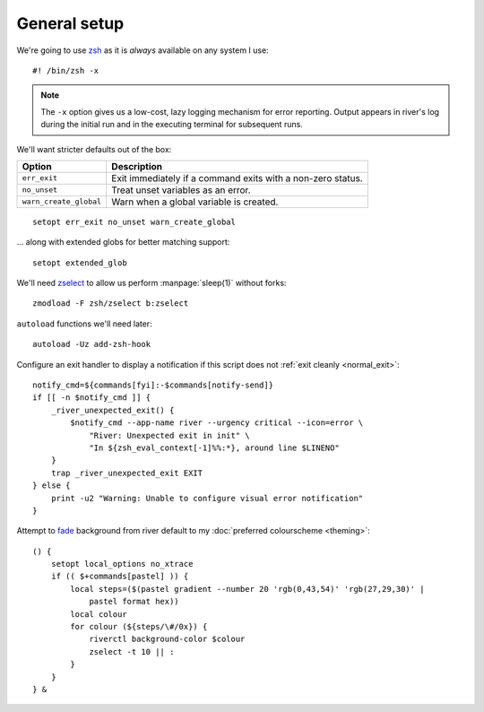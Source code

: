 General setup
-------------

We're going to use zsh_ as it is *always* available on any system I use::

    #! /bin/zsh -x

.. note::

    The ``-x`` option gives us a low-cost, lazy logging mechanism for error
    reporting.  Output appears in river's log during the initial run and in the
    executing terminal for subsequent runs.

We'll want stricter defaults out of the box:

=======================  ===================================================
Option                   Description
=======================  ===================================================
``err_exit``             Exit immediately if a command exits with a non-zero
                         status.
``no_unset``             Treat unset variables as an error.
``warn_create_global``   Warn when a global variable is created.
=======================  ===================================================

::

    setopt err_exit no_unset warn_create_global

.. _extended_glob:

… along with extended globs for better matching support::

    setopt extended_glob

We'll need zselect_ to allow us perform :manpage:`sleep(1)` without forks::

    zmodload -F zsh/zselect b:zselect

.. _add_zsh_hook:

``autoload`` functions we'll need later::

    autoload -Uz add-zsh-hook

.. _exit_trap:

Configure an exit handler to display a notification if this script does not
:ref:`exit cleanly <normal_exit>`::

    notify_cmd=${commands[fyi]:-$commands[notify-send]}
    if [[ -n $notify_cmd ]] {
        _river_unexpected_exit() {
            $notify_cmd --app-name river --urgency critical --icon=error \
                "River: Unexpected exit in init" \
                "In ${zsh_eval_context[-1]%%:*}, around line $LINENO"
        }
        trap _river_unexpected_exit EXIT
    } else {
        print -u2 "Warning: Unable to configure visual error notification"
    }

.. _background_fade:

Attempt to fade_ background from river default to my :doc:`preferred
colourscheme <theming>`::

    () {
        setopt local_options no_xtrace
        if (( $+commands[pastel] )) {
            local steps=($(pastel gradient --number 20 'rgb(0,43,54)' 'rgb(27,29,30)' |
                pastel format hex))
            local colour
            for colour (${steps/\#/0x}) {
                riverctl background-color $colour
                zselect -t 10 || :
            }
        }
    } &

.. _zsh: https://www.zsh.org/
.. _zselect: https://zsh.sourceforge.io/Doc/Release/Zsh-Modules.html#The-zsh_002fzselect-Module
.. _fade: https://github.com/sharkdp/pastel
